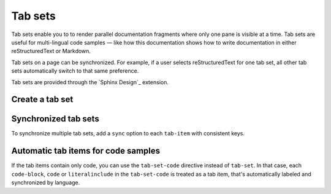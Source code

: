########
Tab sets
########

Tab sets enable you to to render parallel documentation fragments where only one pane is visible at a time.
Tab sets are useful for multi-lingual code samples — like how this documentation shows how to write documentation in either reStructuredText or Markdown.

Tab sets on a page can be synchronized.
For example, if a user selects reStructuredText for one tab set, all other tab sets automatically switch to that same preference.

Tab sets are provided through the `Sphinx Design`_ extension.

Create a tab set
================

.. tab-set::

   .. tab-item:: reStructuredText
      :sync: rst

      .. code-block:: rst

         .. tab-set::

            .. tab-item:: reStructuredText

               .. code-block:: rst

                  `Rubin Observatory <https://www.lsst.org>`__

            .. tab-item:: markdown

               .. code-block:: md

                  [Rubin Observatory](https://www.lsst.org)

   .. tab-item:: markdown
      :sync: md

       .. code-block:: markdown

          ::::{tab-set}

          :::{tab-item} reStructuredText
          ```rst
          `Rubin Observatory <https://www.lsst.org>`__
          ```
          :::

          :::{tab-item} markdown
          ```md
          [Rubin Observatory](https://www.lsst.org)
          ```
          :::

          ::::

Synchronized tab sets
=====================

To synchronize multiple tab sets, add a ``sync`` option to each ``tab-item`` with consistent keys.

.. tab-set::

   .. tab-item:: reStructuredText
      :sync: rst

      .. code-block:: rst

         .. tab-set::

            .. tab-item:: reStructuredText
               :sync: rst

               .. code-block:: rst

                  `Rubin Observatory <https://www.lsst.org>`__

            .. tab-item:: markdown
               :sync: md

               .. code-block:: md

                  [Rubin Observatory](https://www.lsst.org)

   .. tab-item:: markdown
      :sync: md

       .. code-block:: markdown

          ::::{tab-set}

          :::{tab-item} reStructuredText
          :sync: rst
          ```rst
          `Rubin Observatory <https://www.lsst.org>`__
          ```
          :::

          :::{tab-item} markdown
          :sync: md
          ```md
          [Rubin Observatory](https://www.lsst.org)
          ```
          :::

          ::::

Automatic tab items for code samples
====================================

If the tab items contain only code, you can use the ``tab-set-code`` directive instead of ``tab-set``.
In that case, each ``code-block``, ``code`` or ``literalinclude`` in the ``tab-set-code`` is treated as a tab item, that's automatically labeled and synchronized by language.

.. tab-set-code::

   .. code-block:: rst

       .. tab-set-code::

          .. code-block:: rst

             `Rubin Observatory <https://www.lsst.org>`__

          .. code-block:: md

             [Rubin Observatory](https://www.lsst.org)

   .. code-block:: markdown

      ::::{tab-set-code}

      ```rst
      `Rubin Observatory <https://www.lsst.org>`__
      ```

      ```md
      [Rubin Observatory](https://www.lsst.org)
      ```

      ::::
